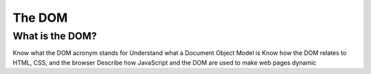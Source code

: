 The DOM
=======

What is the DOM?
----------------
Know what the DOM acronym stands for
Understand what a Document Object Model is
Know how the DOM relates to HTML, CSS, and the browser
Describe how JavaScript and the DOM are used to make web pages dynamic